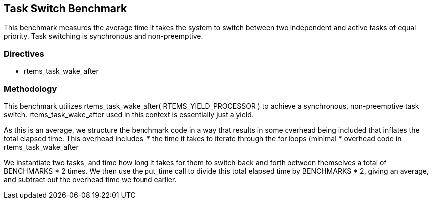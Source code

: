 == Task Switch Benchmark

This benchmark measures the average time it takes the system to switch between
two independent and active tasks of equal priority. Task switching is synchronous
and non-preemptive.

=== Directives

  * rtems_task_wake_after


=== Methodology

This benchmark utilizes rtems_task_wake_after( RTEMS_YIELD_PROCESSOR ) to
achieve a synchronous, non-preemptive task switch. rtems_task_wake_after
used in this context is essentially just a yield.

As this is an average, we structure the benchmark code in a way that results
in some overhead being included that inflates the total elapsed time. This
overhead includes:
  * the time it takes to iterate through the for loops (minimal
  * overhead code in rtems_task_wake_after

We instantiate two tasks, and time how long it takes for them to switch back
and forth between themselves a total of BENCHMARKS * 2 times. We then use
the put_time call to divide this total elapsed time by BENCHMARKS * 2, giving
an average, and subtract out the overhead time we found earlier.
